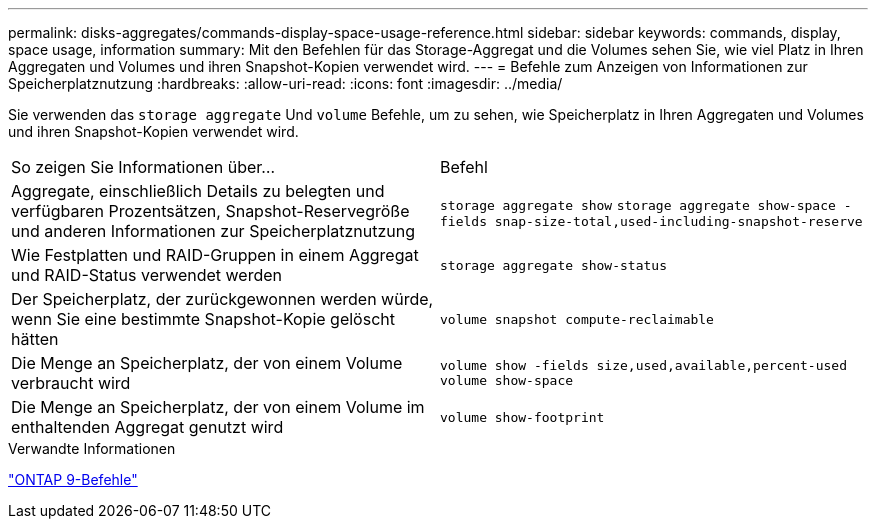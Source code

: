 ---
permalink: disks-aggregates/commands-display-space-usage-reference.html 
sidebar: sidebar 
keywords: commands, display, space usage, information 
summary: Mit den Befehlen für das Storage-Aggregat und die Volumes sehen Sie, wie viel Platz in Ihren Aggregaten und Volumes und ihren Snapshot-Kopien verwendet wird. 
---
= Befehle zum Anzeigen von Informationen zur Speicherplatznutzung
:hardbreaks:
:allow-uri-read: 
:icons: font
:imagesdir: ../media/


[role="lead"]
Sie verwenden das `storage aggregate` Und `volume` Befehle, um zu sehen, wie Speicherplatz in Ihren Aggregaten und Volumes und ihren Snapshot-Kopien verwendet wird.

|===


| So zeigen Sie Informationen über... | Befehl 


 a| 
Aggregate, einschließlich Details zu belegten und verfügbaren Prozentsätzen, Snapshot-Reservegröße und anderen Informationen zur Speicherplatznutzung
 a| 
`storage aggregate show`
`storage aggregate show-space -fields snap-size-total,used-including-snapshot-reserve`



 a| 
Wie Festplatten und RAID-Gruppen in einem Aggregat und RAID-Status verwendet werden
 a| 
`storage aggregate show-status`



 a| 
Der Speicherplatz, der zurückgewonnen werden würde, wenn Sie eine bestimmte Snapshot-Kopie gelöscht hätten
 a| 
`volume snapshot compute-reclaimable`



 a| 
Die Menge an Speicherplatz, der von einem Volume verbraucht wird
 a| 
`volume show -fields size,used,available,percent-used`
`volume show-space`



 a| 
Die Menge an Speicherplatz, der von einem Volume im enthaltenden Aggregat genutzt wird
 a| 
`volume show-footprint`

|===
.Verwandte Informationen
http://docs.netapp.com/ontap-9/topic/com.netapp.doc.dot-cm-cmpr/GUID-5CB10C70-AC11-41C0-8C16-B4D0DF916E9B.html["ONTAP 9-Befehle"^]
